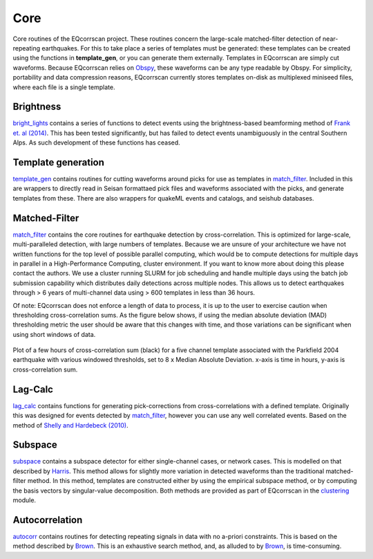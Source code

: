 Core
====

Core routines of the EQcorrscan project.  These routines concern the
large-scale matched-filter detection of near-repeating earthquakes.  For
this to take place a series of templates must be generated: these templates can
be created using the functions in **template_gen**, or you can generate them
externally.  Templates in EQcorrscan are simply cut waveforms.  Because
EQcorrscan relies on Obspy_, these waveforms can be any
type readable by Obspy.  For simplicity, portability and data compression
reasons, EQcorrscan currently stores templates on-disk as multiplexed
miniseed files, where each file is a single template.

.. _Obspy: http://docs.obspy.org/

Brightness
----------
bright_lights_ contains a series of functions to detect events using the
brightness-based beamforming method of `Frank et. al (2014)`_.  This has been
tested significantly, but has failed to detect events unambiguously in the
central Southern Alps.  As such development of these functions has ceased.

.. _bright_lights: submodules/core.bright_lights.html
.. _Frank et. al (2014): http://gji.oxfordjournals.org/content/197/2/1215.short

Template generation
-------------------
template_gen_ contains routines for cutting waveforms around picks for use as
templates in match_filter_.  Included in this are wrappers to directly read in
Seisan formattaed pick files and waveforms associated with the picks, and
generate templates from these.  There are also wrappers for quakeML events
and catalogs, and seishub databases.

.. _template_gen: submodules/core.template_gen.html

Matched-Filter
--------------
match_filter_ contains the core routines for earthquake detection by
cross-correlation.  This is optimized for large-scale, multi-paralleled
detection, with large numbers of templates.  Because we are unsure of your
architecture we have not written functions for the top level of possible
parallel computing, which would be to compute detections for multiple days
in parallel in a High-Performance Computing, cluster environment.  If you
want to know more about doing this please contact the authors.  We use
a cluster running SLURM for job scheduling and handle multiple days using
the batch job submission capability which distributes daily detections across
multiple nodes.  This allows us to detect earthquakes through > 6 years of
multi-channel data using > 600 templates in less than 36 hours.

Of note: EQcorrscan does not enforce a length of data to process, it is up to the
user to exercise caution when thresholding cross-correlation sums.  As the figure
below shows, if using the median absolute deviation (MAD) thresholding metric
the user should be aware that this changes with time, and those variations
can be significant when using short windows of data.


.. figure:: plots/range_of_threshold_windows_Parkfield1.png
     :width: 800px
     :align: center
     :alt: plots/range_of_threshold_windows_Parkfield1.png

     Plot of a few hours of cross-correlation sum (black) for a five channel template
     associated with the Parkfield 2004 earthquake with various windowed thresholds,
     set to 8 x Median Absolute Deviation. x-axis is time in hours, y-axis is
     cross-correlation sum.

.. _match_filter: submodules/core.match_filter.html

Lag-Calc
--------
lag_calc_ contains functions for generating pick-corrections from
cross-correlations with a defined template.  Originally this was designed
for events detected by match_filter_, however you can use any well correlated
events.  Based on the method of `Shelly and Hardebeck (2010)`_.

.. _lag_calc: submodules/core.lag_calc.html
.. _Shelly and Hardebeck (2010): http://onlinelibrary.wiley.com/doi/10.1029/2010GL043672/full


Subspace
--------
subspace_ contains a subspace detector for either single-channel cases, or
network cases.  This is modelled on that described by Harris_.  This method
allows for slightly more variation in detected waveforms than the traditional
matched-filter method.  In this method, templates are constructed either by
using the empirical subspace method, or by computing the basis vectors by
singular-value decomposition.  Both methods are provided as part of EQcorrscan
in the clustering_ module.

.. _subspace: submodules/core.subspace.html
.. _Harris: https://e-reports-ext.llnl.gov/pdf/335299.pdf
.. _clustering: submodules/utils.clustering.html


Autocorrelation
---------------
autocorr_ contains routines for detecting repeating signals in data with no
a-priori constraints. This is based on the method described by Brown_.  This
is an exhaustive search method, and, as alluded to by Brown_, is time-consuming.

.. _autocorr: submodules/core.autocorr.html
.. _Brown: http://onlinelibrary.wiley.com/doi/10.1029/2008GL034560/full
